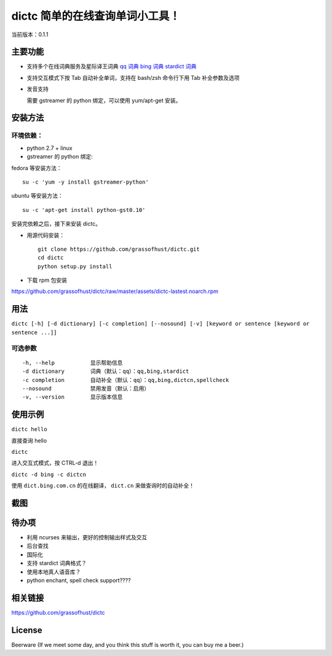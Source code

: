 ==============================================
dictc 简单的在线查询单词小工具！
==============================================

.. role:: raw-html(raw)
   :format: html

.. role:: key

当前版本：0.1.1

主要功能
---------

- 支持多个在线词典服务及星际译王词典
  `qq 词典 <http://dict.qq.com>`_
  `bing 词典 <http://dict.bing.com.cn>`_
  `stardict 词典 <http://www.stardict.org>`_

- 支持交互模式下按 :key:`Tab` 自动补全单词，支持在 bash/zsh 命令行下用 :key:`Tab` 补全参数及选项
- 发音支持

  需要 gstreamer 的 python 绑定，可以使用 yum/apt-get 安装。

安装方法
---------

环境依赖：
^^^^^^^^^^

* python 2.7 + linux
* gstreamer 的 python 绑定:

fedora 等安装方法： ::

    su -c 'yum -y install gstreamer-python'

ubuntu 等安装方法： ::

 su -c 'apt-get install python-gst0.10'

安装完依赖之后，接下来安装 dictc。

* 用源代码安装： ::

    git clone https://github.com/grassofhust/dictc.git
    cd dictc
    python setup.py install

* 下载 rpm 包安装

https://github.com/grassofhust/dictc/raw/master/assets/dictc-lastest.noarch.rpm

用法
-----

``dictc [-h] [-d dictionary] [-c completion] [--nosound] [-v] [keyword or sentence [keyword or sentence ...]]``

可选参数
^^^^^^^^^
::

     -h, --help           显示帮助信息
     -d dictionary        词典（默认：qq）：qq,bing,stardict
     -c completion        自动补全（默认：qq）：qq,bing,dictcn,spellcheck
     --nosound            禁用发音（默认：启用）
     -v, --version        显示版本信息

使用示例
-----------

``dictc hello``

直接查询 hello

``dictc``

进入交互式模式，按 :key:`CTRL-d` 退出！

``dictc -d bing -c dictcn``

使用 ``dict.bing.com.cn`` 的在线翻译， ``dict.cn`` 来做查询时的自动补全！

截图
-----

.. image:: https://raw.github.com/grassofhust/dictc/master/assets/screenshot.jpeg

待办项
--------

* 利用 ncurses 来输出，更好的控制输出样式及交互
* 后台查找
* 国际化
* 支持 stardict 词典格式？
* 使用本地真人语音库？
* python enchant, spell check support????

相关链接
----------

https://github.com/grassofhust/dictc

License
----------

Beerware (If we meet some day, and you think this stuff is worth it, you can buy me a beer.)

